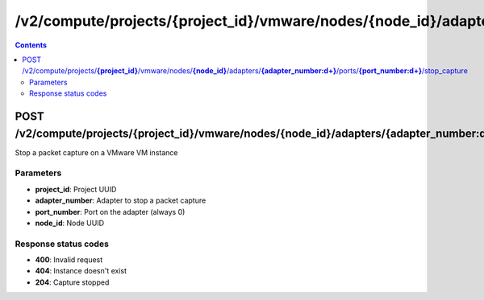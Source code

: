 /v2/compute/projects/{project_id}/vmware/nodes/{node_id}/adapters/{adapter_number:\d+}/ports/{port_number:\d+}/stop_capture
------------------------------------------------------------------------------------------------------------------------------------------

.. contents::

POST /v2/compute/projects/**{project_id}**/vmware/nodes/**{node_id}**/adapters/**{adapter_number:\d+}**/ports/**{port_number:\d+}**/stop_capture
~~~~~~~~~~~~~~~~~~~~~~~~~~~~~~~~~~~~~~~~~~~~~~~~~~~~~~~~~~~~~~~~~~~~~~~~~~~~~~~~~~~~~~~~~~~~~~~~~~~~~~~~~~~~~~~~~~~~~~~~~~~~~~~~~~~~~~~~~~~~~~~~~~~~~~~~~~~~~~
Stop a packet capture on a VMware VM instance

Parameters
**********
- **project_id**: Project UUID
- **adapter_number**: Adapter to stop a packet capture
- **port_number**: Port on the adapter (always 0)
- **node_id**: Node UUID

Response status codes
**********************
- **400**: Invalid request
- **404**: Instance doesn't exist
- **204**: Capture stopped


